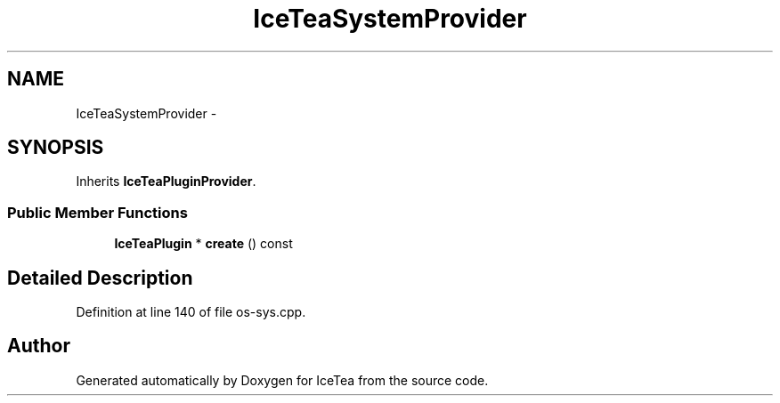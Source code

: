 .TH "IceTeaSystemProvider" 3 "Sat Mar 26 2016" "IceTea" \" -*- nroff -*-
.ad l
.nh
.SH NAME
IceTeaSystemProvider \- 
.SH SYNOPSIS
.br
.PP
.PP
Inherits \fBIceTeaPluginProvider\fP\&.
.SS "Public Member Functions"

.in +1c
.ti -1c
.RI "\fBIceTeaPlugin\fP * \fBcreate\fP () const "
.br
.in -1c
.SH "Detailed Description"
.PP 
Definition at line 140 of file os\-sys\&.cpp\&.

.SH "Author"
.PP 
Generated automatically by Doxygen for IceTea from the source code\&.
